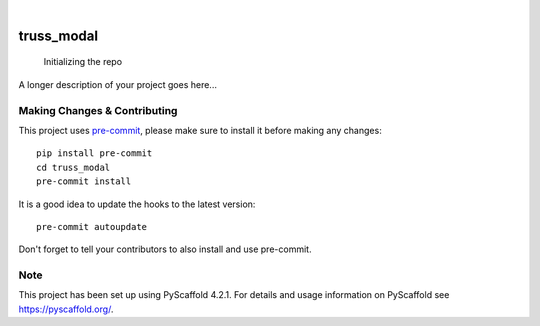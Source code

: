 .. These are examples of badges you might want to add to your README:
   please update the URLs accordingly

    .. image:: https://api.cirrus-ci.com/github/<USER>/truss_modal.svg?branch=main
        :alt: Built Status
        :target: https://cirrus-ci.com/github/<USER>/truss_modal
    .. image:: https://readthedocs.org/projects/truss_modal/badge/?version=latest
        :alt: ReadTheDocs
        :target: https://truss_modal.readthedocs.io/en/stable/
    .. image:: https://img.shields.io/coveralls/github/<USER>/truss_modal/main.svg
        :alt: Coveralls
        :target: https://coveralls.io/r/<USER>/truss_modal
    .. image:: https://img.shields.io/pypi/v/truss_modal.svg
        :alt: PyPI-Server
        :target: https://pypi.org/project/truss_modal/
    .. image:: https://img.shields.io/conda/vn/conda-forge/truss_modal.svg
        :alt: Conda-Forge
        :target: https://anaconda.org/conda-forge/truss_modal
    .. image:: https://pepy.tech/badge/truss_modal/month
        :alt: Monthly Downloads
        :target: https://pepy.tech/project/truss_modal
    .. image:: https://img.shields.io/twitter/url/http/shields.io.svg?style=social&label=Twitter
        :alt: Twitter
        :target: https://twitter.com/truss_modal

.. image:: https://img.shields.io/badge/-PyScaffold-005CA0?logo=pyscaffold
    :alt: Project generated with PyScaffold
    :target: https://pyscaffold.org/

|

===========
truss_modal
===========


    Initializing the repo


A longer description of your project goes here...


.. _pyscaffold-notes:

Making Changes & Contributing
=============================

This project uses `pre-commit`_, please make sure to install it before making any
changes::

    pip install pre-commit
    cd truss_modal
    pre-commit install

It is a good idea to update the hooks to the latest version::

    pre-commit autoupdate

Don't forget to tell your contributors to also install and use pre-commit.

.. _pre-commit: https://pre-commit.com/

Note
====

This project has been set up using PyScaffold 4.2.1. For details and usage
information on PyScaffold see https://pyscaffold.org/.
